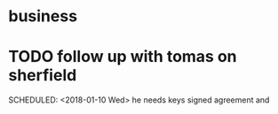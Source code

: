 * business
* TODO follow up with tomas on sherfield

   SCHEDULED: <2018-01-10 Wed>
he needs keys
signed agreement and
